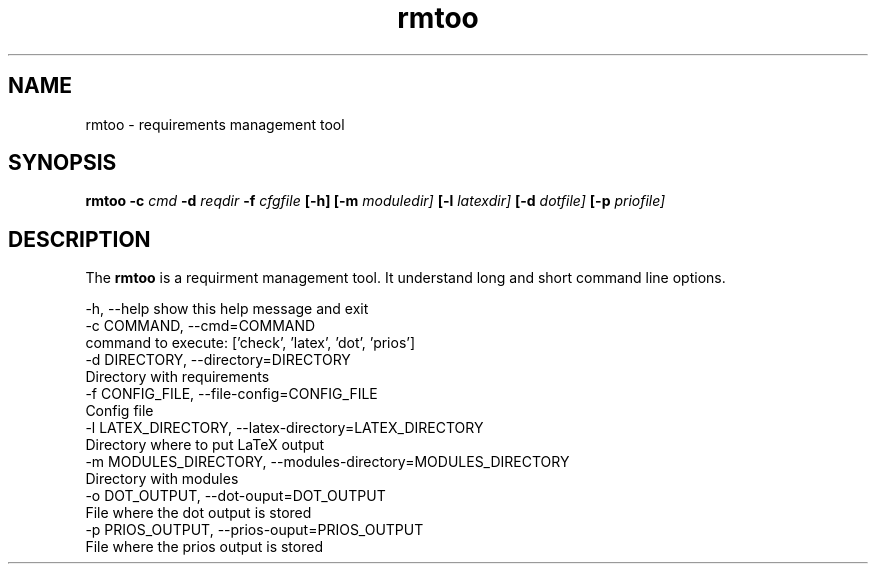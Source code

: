 .\" 
.\" Man page for rmtoo
.\"
.\" This is free documentation; you can redistribute it and/or
.\" modify it under the terms of the GNU General Public License as
.\" published by the Free Software Foundation; either version 3 of
.\" the License, or (at your option) any later version.
.\"
.\" The GNU General Public License's references to "object code"
.\" and "executables" are to be interpreted as the output of any
.\" document formatting or typesetting system, including
.\" intermediate and printed output.
.\"
.\" This manual is distributed in the hope that it will be useful,
.\" but WITHOUT ANY WARRANTY; without even the implied warranty of
.\" MERCHANTABILITY or FITNESS FOR A PARTICULAR PURPOSE.  See the
.\" GNU General Public License for more details.
.\"
.\" (c) 2010 by flonatel (sf@flonatel.org)
.\"
.TH rmtoo 1 2010-02-25 "User Commands" "Requirements Management"
.SH NAME
rmtoo \- requirements management tool
.SH SYNOPSIS
.B rmtoo
.B \-c
.I cmd
.B \-d
.I reqdir
.B \-f
.I cfgfile
.B [\-h]
.B [\-m
.I moduledir]
.B [\-l
.I latexdir]
.B [\-d
.I dotfile]
.B [\-p
.I priofile]
.SH DESCRIPTION
The
.B rmtoo
is a requirment management tool.  It understand long and short command
line options.




  -h, --help            show this help message and exit
  -c COMMAND, --cmd=COMMAND
                        command to execute: ['check', 'latex', 'dot', 'prios']
  -d DIRECTORY, --directory=DIRECTORY
                        Directory with requirements
  -f CONFIG_FILE, --file-config=CONFIG_FILE
                        Config file
  -l LATEX_DIRECTORY, --latex-directory=LATEX_DIRECTORY
                        Directory where to put LaTeX output
  -m MODULES_DIRECTORY, --modules-directory=MODULES_DIRECTORY
                        Directory with modules
  -o DOT_OUTPUT, --dot-ouput=DOT_OUTPUT
                        File where the dot output is stored
  -p PRIOS_OUTPUT, --prios-ouput=PRIOS_OUTPUT
                        File where the prios output is stored

